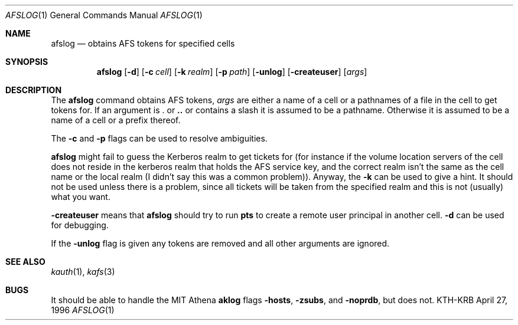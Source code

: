 .\" $Id: afslog.1,v 1.1.1.1.4.2 2000/06/16 18:45:34 thorpej Exp $
.\"
.Dd April 27, 1996
.Dt AFSLOG 1
.Os KTH-KRB
.Sh NAME
.Nm afslog
.Nd
obtains AFS tokens for specified cells
.Sh SYNOPSIS
.Nm
.Op Fl d
.Op Fl c Ar cell
.Op Fl k Ar realm
.Op Fl p Pa path
.Op Fl unlog
.Op Fl createuser
.Op Ar args
.Sh DESCRIPTION
The
.Nm
command obtains AFS tokens, 
.Ar args
are either a name of a cell or a pathnames of a file in the cell to
get tokens for. If an argument is 
.Li .
or 
.Li ..
or contains a slash it is assumed to be a pathname. Otherwise it is
assumed to be a name of a cell or a prefix thereof.
.Pp
The
.Fl c
and
.Fl p
flags can be used to resolve ambiguities.
.Pp
.Nm
might fail to guess the Kerberos realm to get tickets for (for
instance if the volume location servers of the cell does not reside in
the kerberos realm that holds the AFS service key, and the correct
realm isn't the same as the cell name or the local realm (I didn't say
this was a common problem)). Anyway, the
.Fl k
can be used to give a hint. It should not be used unless there is a
problem, since all tickets will be taken from the specified realm and
this is not (usually) what you want.
.Pp
.Fl createuser
means that
.Nm
should try to run
.Nm pts
to create a remote user principal in another cell.
.Fl d
can be used for debugging.
.Pp
If the
.Fl unlog
flag is given any tokens are removed and all other arguments are ignored.
.Sh SEE ALSO
.Xr kauth 1 ,
.Xr kafs 3
.Sh BUGS
It should be able to handle the MIT Athena
.Nm aklog
flags
.Fl hosts , 
.Fl zsubs , 
and
.Fl noprdb ,
but does not.
